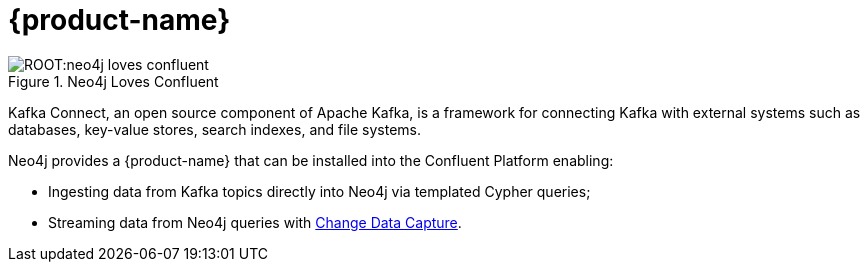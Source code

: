 = {product-name}

ifdef::env-docs[]
[abstract]
--
This chapter describes {product-name}.
--
endif::env-docs[]

image::ROOT:neo4j-loves-confluent.png[title="Neo4j Loves Confluent", align="center"]

Kafka Connect, an open source component of Apache Kafka, is a framework for connecting Kafka with external systems such
as databases, key-value stores, search indexes, and file systems.

Neo4j provides a {product-name} that can be installed into the Confluent Platform enabling:

- Ingesting data from Kafka topics directly into Neo4j via templated Cypher queries;
- Streaming data from Neo4j queries with link:https://neo4j.com/docs/cdc/current/[Change Data Capture].
